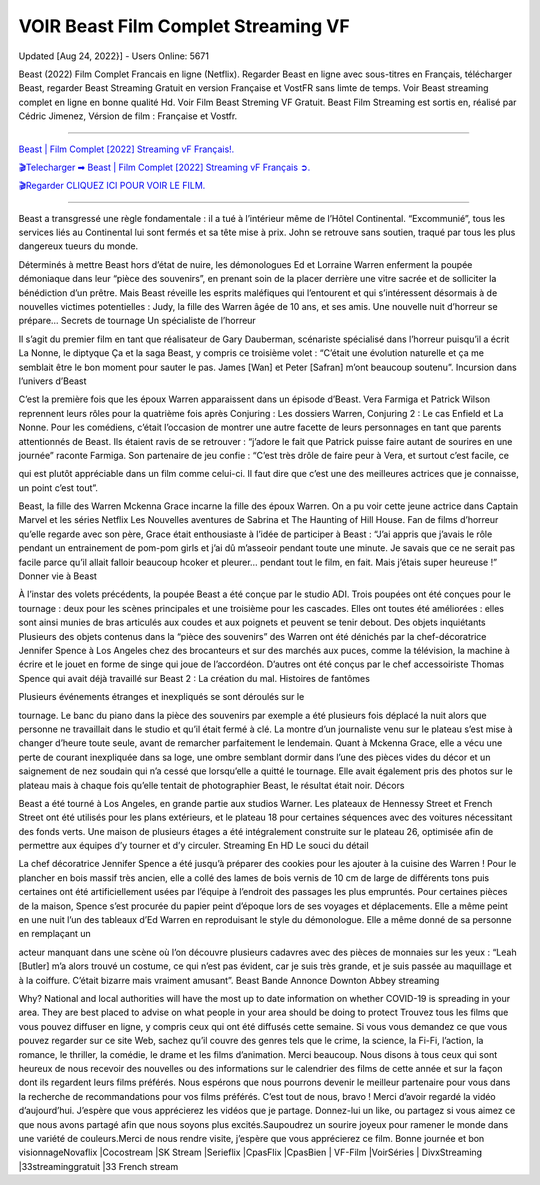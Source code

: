 VOIR Beast Film Complet Streaming VF
~~~~~~~~~~~~
Updated [Aug 24, 2022}] - Users Online: 5671

Beast (2022) Film Complet Francais en ligne (Netflix). Regarder Beast en ligne avec
sous-titres en Français, télécharger Beast,  regarder Beast Streaming Gratuit en version
Française et VostFR  sans limte de temps. Voir Beast streaming complet en ligne en bonne
qualité Hd. Voir Film Beast Streming VF  Gratuit. Beast Film Streaming est sortis en,
réalisé par Cédric Jimenez, Vérsion de film : Française et Vostfr.

================================================================

`Beast | Film Complet [2022] Streaming vF Français!.
<https://viozflix.com/movie/760741/beast>`_


`🎬Telecharger ➡ Beast | Film Complet [2022] Streaming vF Français ➲.
<https://tinyurl.com/4ztb8f4x>`_


`🎬Regarder CLIQUEZ ICI POUR VOIR LE FILM.
<https://cutt.ly/7XkSnUY>`_

================================================================


Beast a transgressé une règle fondamentale : il a tué à l’intérieur même de l’Hôtel Continental.
“Excommunié”, tous les services  liés au Continental lui sont fermés et sa tête mise à prix. John se
retrouve sans soutien, traqué par tous les plus dangereux tueurs du  monde.

Déterminés à mettre Beast hors d’état de nuire, les démonologues  Ed et Lorraine Warren
enferment la poupée démoniaque dans leur “pièce  des souvenirs”, en prenant soin de la placer
derrière une vitre sacrée  et de solliciter la bénédiction d’un prêtre. Mais Beast réveille  les
esprits maléfiques qui l’entourent et qui s’intéressent désormais à  de nouvelles victimes
potentielles : Judy, la fille des Warren âgée de  10 ans, et ses amis. Une nouvelle nuit d’horreur se
prépare… Secrets de tournage Un spécialiste de l’horreur

Il s’agit du premier film en tant que réalisateur de Gary Dauberman, scénariste spécialisé dans
l’horreur puisqu’il a écrit La Nonne, le diptyque Ça et la saga Beast, y compris ce troisième
volet : “C’était une évolution naturelle et ça me semblait être le bon moment pour sauter le pas.
James [Wan] et Peter [Safran] m’ont beaucoup soutenu”. Incursion dans l’univers d’Beast

C’est la première fois que les époux Warren apparaissent dans un épisode  d’Beast. Vera
Farmiga et Patrick Wilson reprennent leurs rôles  pour la quatrième fois après Conjuring : Les
dossiers Warren, Conjuring 2  : Le cas Enfield et La Nonne. Pour les comédiens, c’était l’occasion de
montrer une autre facette de leurs personnages en tant que parents  attentionnés de Beast. Ils
étaient ravis de se retrouver : “j’adore le  fait que Patrick puisse faire autant de sourires en une
journée” raconte  Farmiga. Son partenaire de jeu confie : “C’est très drôle de faire peur  à Vera, et
surtout c’est facile, ce

qui est plutôt appréciable dans un  film comme celui-ci. Il faut dire que c’est une des meilleures
actrices  que je connaisse, un point c’est tout”.

Beast, la fille des Warren  Mckenna Grace incarne la fille des époux Warren. On a pu voir cette
jeune actrice dans Captain Marvel et les séries Netflix Les Nouvelles  aventures de Sabrina et The
Haunting of Hill House. Fan de films  d’horreur qu’elle regarde avec son père, Grace était
enthousiaste à  l’idée de participer à Beast : “J’ai appris que j’avais le rôle  pendant un
entrainement de pom-pom girls et j’ai dû m’asseoir pendant  toute une minute. Je savais que ce ne
serait pas facile parce qu’il  allait falloir beaucoup hcoker et pleurer… pendant tout le film, en  fait.
Mais j’étais super heureuse !” Donner vie à Beast

À l’instar des volets précédents, la poupée Beast a été conçue  par le studio ADI. Trois poupées
ont été conçues pour le tournage : deux  pour les scènes principales et une troisième pour les
cascades. Elles  ont toutes été améliorées : elles sont ainsi munies de bras articulés  aux coudes et aux
poignets et peuvent se tenir debout. Des objets inquiétants  Plusieurs des objets contenus dans la
“pièce des souvenirs” des Warren  ont été dénichés par la chef-décoratrice Jennifer Spence à Los
Angeles  chez des brocanteurs et sur des marchés aux puces, comme la télévision,  la machine à
écrire et le jouet en forme de singe qui joue de  l’accordéon. D’autres ont été conçus par le chef
accessoiriste Thomas  Spence qui avait déjà travaillé sur Beast 2 : La création du  mal.
Histoires de fantômes

Plusieurs événements étranges et inexpliqués se sont déroulés sur le

tournage. Le banc du piano dans la pièce des souvenirs par exemple a été  plusieurs fois déplacé la
nuit alors que personne ne travaillait dans  le studio et qu’il était fermé à clé. La montre d’un
journaliste venu  sur le plateau s’est mise à changer d’heure toute seule, avant de remarcher
parfaitement le lendemain. Quant à Mckenna Grace, elle a vécu  une perte de courant inexpliquée
dans sa loge, une ombre semblant dormir  dans l’une des pièces vides du décor et un saignement de
nez soudain  qui n’a cessé que lorsqu’elle a quitté le tournage. Elle avait également  pris des photos
sur le plateau mais à chaque fois qu’elle tentait de  photographier Beast, le résultat était noir.
Décors

Beast a été tourné à Los Angeles, en grande partie aux studios  Warner. Les plateaux de
Hennessy Street et French Street ont été  utilisés pour les plans extérieurs, et le plateau 18 pour
certaines  séquences avec des voitures nécessitant des fonds verts. Une maison de  plusieurs étages a
été intégralement construite sur le plateau 26,  optimisée afin de permettre aux équipes d’y tourner et
d’y circuler. Streaming En HD Le souci du détail

La chef décoratrice Jennifer Spence a été jusqu’à préparer des cookies  pour les ajouter à la cuisine
des Warren ! Pour le plancher en bois  massif très ancien, elle a collé des lames de bois vernis de 10
cm de  large de différents tons puis certaines ont été artificiellement usées  par l’équipe à l’endroit
des passages les plus empruntés. Pour certaines  pièces de la maison, Spence s’est procurée du papier
peint d’époque  lors de ses voyages et déplacements. Elle a même peint en une nuit l’un  des tableaux
d’Ed Warren en reproduisant le style du démonologue. Elle a même donné de sa personne en
remplaçant un

acteur manquant dans  une scène où l’on découvre plusieurs cadavres avec des pièces de  monnaies
sur les yeux : “Leah [Butler] m’a alors trouvé un costume, ce  qui n’est pas évident, car je suis très
grande, et je suis passée au  maquillage et à la coiffure. C’était bizarre mais vraiment amusant”.
Beast Bande Annonce  Downton Abbey streaming

Why? National and local authorities will have the most up to date information on whether COVID-19
is spreading in your area. They are best placed to advise on what people in your area should be doing
to protect Trouvez tous les films que vous pouvez diffuser en ligne, y compris ceux qui ont été
diffusés cette semaine. Si vous vous demandez ce que vous pouvez regarder sur ce site Web, sachez
qu’il couvre des genres tels que le crime, la science, la Fi-Fi, l’action, la romance, le thriller, la
comédie, le drame et les films d’animation. Merci beaucoup. Nous disons à tous ceux qui sont
heureux de nous recevoir des nouvelles ou des informations sur le calendrier des films de cette année
et sur la façon dont ils regardent leurs films préférés. Nous espérons que nous pourrons devenir le
meilleur partenaire pour vous dans la recherche de recommandations pour vos films préférés. C’est
tout de nous, bravo ! Merci d’avoir regardé la vidéo d’aujourd’hui. J’espère que vous apprécierez les
vidéos que je partage. Donnez-lui un like, ou partagez si vous aimez ce que nous avons partagé afin
que nous soyons plus excités.Saupoudrez un sourire joyeux pour ramener le monde dans une variété
de couleurs.Merci de nous rendre visite, j’espère que vous apprécierez ce film. Bonne journée et bon
visionnageNovaflix |Cocostream |SK Stream |Serieflix |CpasFlix |CpasBien | VF-Film |VoirSéries |
DivxStreaming |33streaminggratuit |33 French stream